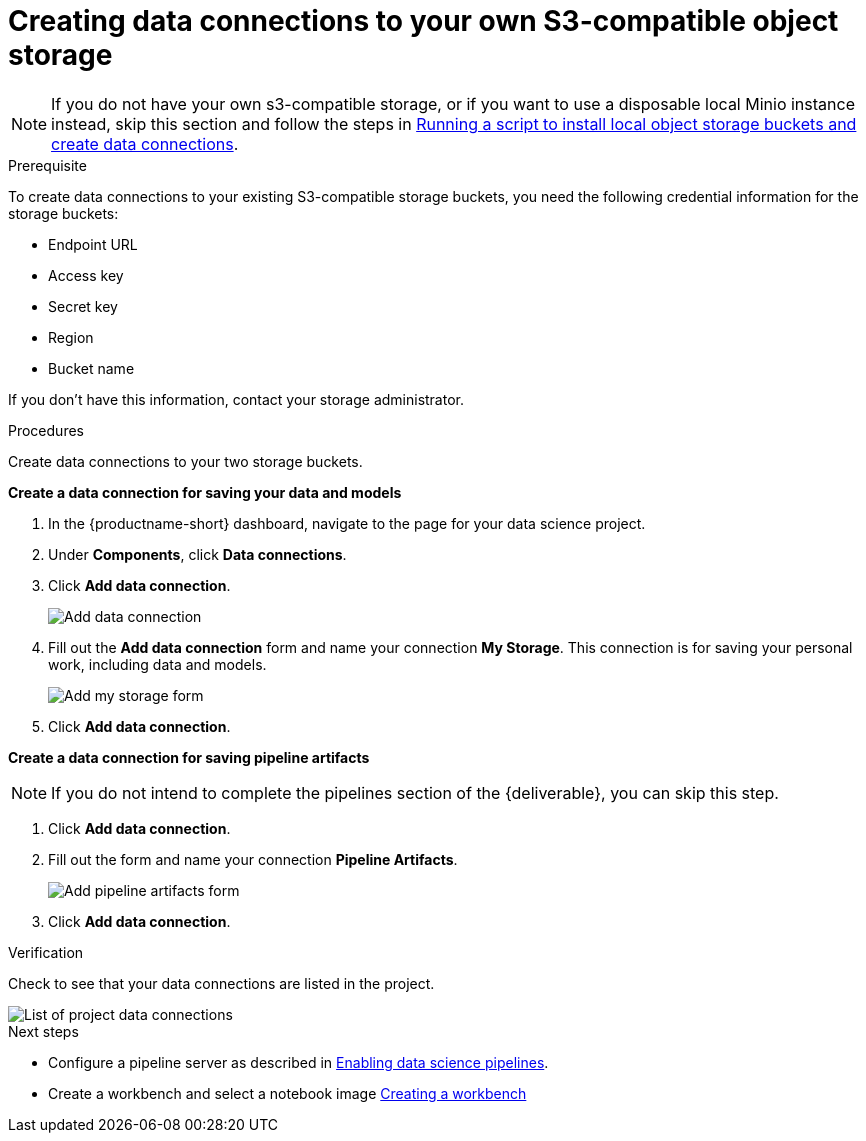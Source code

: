 [id='creating-data-connections-to-storage']
= Creating data connections to your own S3-compatible object storage

NOTE: If you do not have your own s3-compatible storage, or if you want to use a disposable local Minio instance instead, skip this section and follow the steps in xref:running-a-script-to-install-storage.adoc[Running a script to install local object storage buckets and create data connections].

.Prerequisite

To create data connections to your existing S3-compatible storage buckets, you need the following credential information for the storage buckets:

* Endpoint URL
* Access key
* Secret key
* Region
* Bucket name

If you don't have this information, contact your storage administrator.

.Procedures

Create data connections to your two storage buckets.

*Create a data connection for saving your data and models*

. In the {productname-short} dashboard, navigate to the page for your data science project.

. Under *Components*, click *Data connections*.

. Click *Add data connection*.
+
image::projects/ds-project-add-dc.png[Add data connection]

. Fill out the *Add data connection* form and name your connection *My Storage*. This connection is for saving your personal work, including data and models.
+
image::projects/ds-project-my-storage-form.png[Add my storage form]

. Click *Add data connection*.

*Create a data connection for saving pipeline artifacts*

NOTE: If you do not intend to complete the pipelines section of the {deliverable}, you can skip this step.

. Click *Add data connection*.

. Fill out the form and name your connection *Pipeline Artifacts*.
+
image::projects/ds-project-pipeline-artifacts-form.png[Add pipeline artifacts form]

. Click *Add data connection*.


.Verification

Check to see that your data connections are listed in the project.

image::projects/ds-project-dc-list.png[List of project data connections]


.Next steps

* Configure a pipeline server as described in xref:enabling-data-science-pipelines.adoc[Enabling data science pipelines].

* Create a workbench and select a notebook image
xref:creating-a-workbench.adoc[Creating a workbench]
